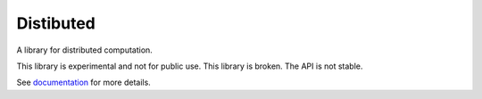 Distibuted
==========

A library for distributed computation.

This library is experimental and not for public use.  This library is broken.
The API is not stable.

See documentation_ for more details.

.. _documentation: http://distributed.readthedocs.org/en/latest
